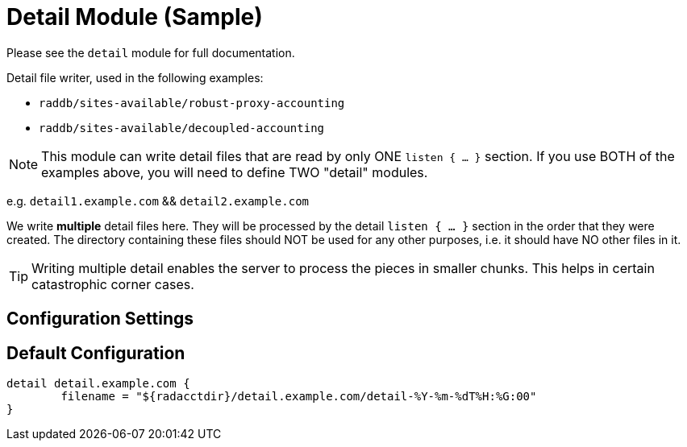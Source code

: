 



= Detail Module (Sample)

Please see the `detail` module for full documentation.

Detail file writer, used in the following examples:

  * `raddb/sites-available/robust-proxy-accounting`
  * `raddb/sites-available/decoupled-accounting`

NOTE: This module can write detail files that are read by
only ONE `listen { ... }` section. If you use BOTH of the examples
above, you will need to define TWO "detail" modules.

e.g. `detail1.example.com` && `detail2.example.com`

We write *multiple* detail files here. They will be processed
by the detail `listen { ... }` section in the order that they were
created. The directory containing these files should NOT be
used for any other purposes, i.e. it should have NO other
files in it.

TIP: Writing multiple detail enables the server to process the
pieces in smaller chunks. This helps in certain catastrophic
corner cases.


## Configuration Settings


== Default Configuration

```
detail detail.example.com {
	filename = "${radacctdir}/detail.example.com/detail-%Y-%m-%dT%H:%G:00"
}
```
